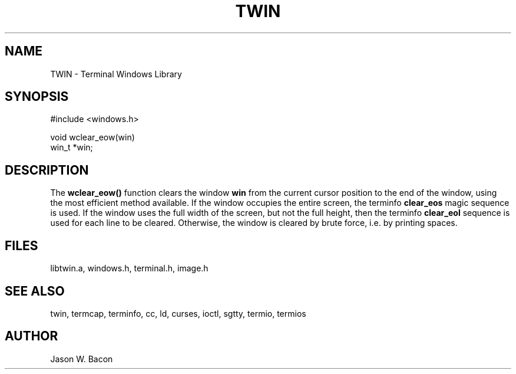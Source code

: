 .TH TWIN 3
.SH NAME
.PP
TWIN - Terminal Windows Library
.SH SYNOPSIS
.PP
.nf
#include <windows.h>

void    wclear_eow(win)
win_t   *win;

.fi
.SH DESCRIPTION

The
.B wclear_eow()
function clears the window
.B win
from the current cursor position to the end of the window, using the
most efficient method available.  If the window occupies the entire
screen, the terminfo
.B clear_eos
magic sequence is used.  If the window uses the full width of the screen,
but not the full height, then the terminfo
.B clear_eol
sequence is used for each line to be cleared.  Otherwise,
the window is cleared by brute force, i.e. by printing spaces.

.SH FILES

libtwin.a, windows.h, terminal.h, image.h
.SH SEE\ ALSO

twin, termcap, terminfo, cc, ld, curses, ioctl, sgtty, termio, termios
.SH AUTHOR

Jason W. Bacon
